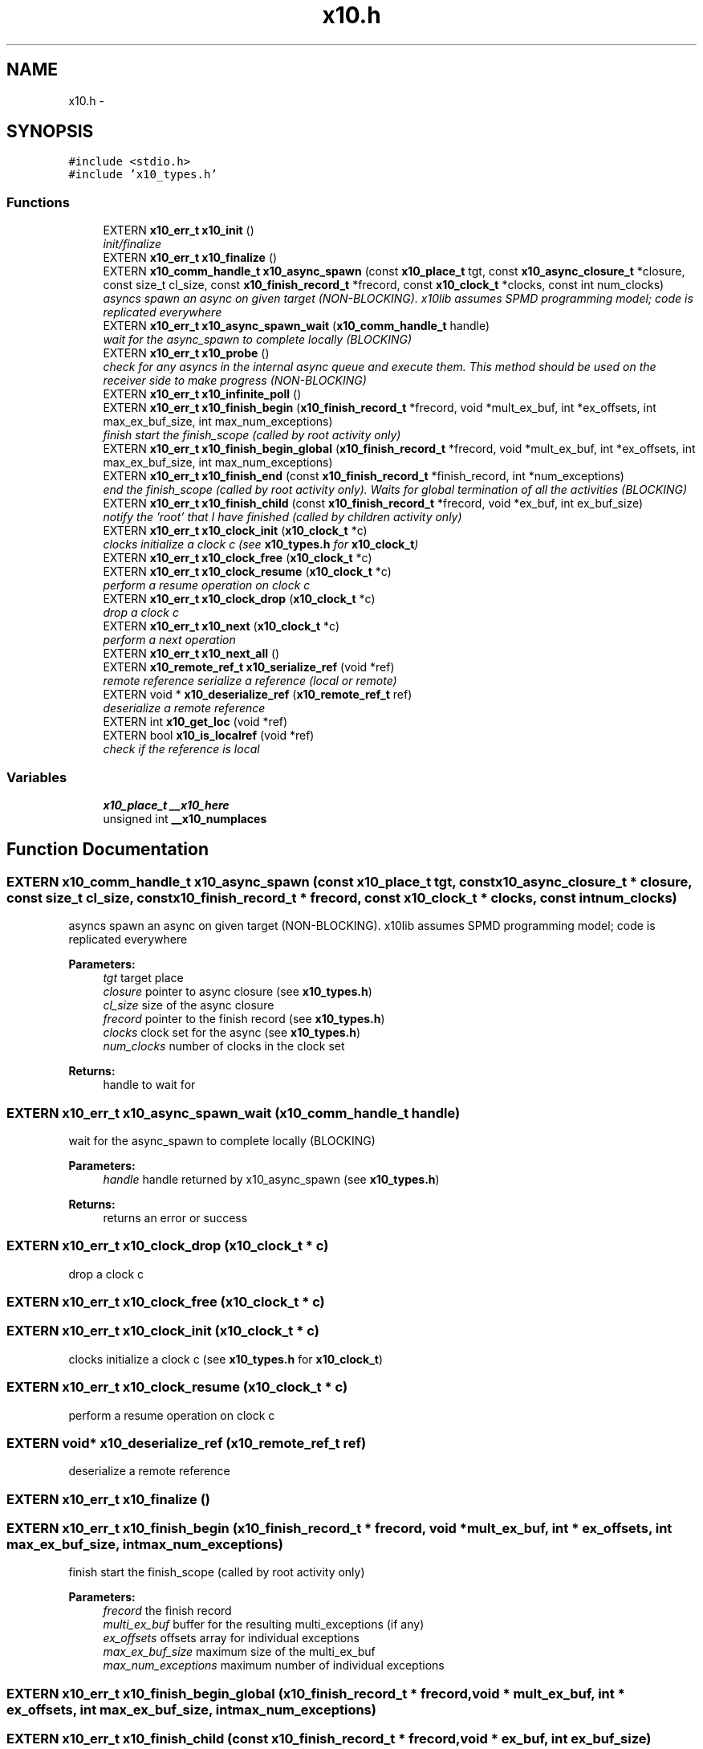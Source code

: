 .TH "x10.h" 3 "20 May 2008" "Version 1.0" "X10LIB" \" -*- nroff -*-
.ad l
.nh
.SH NAME
x10.h \- 
.SH SYNOPSIS
.br
.PP
\fC#include <stdio.h>\fP
.br
\fC#include 'x10_types.h'\fP
.br

.SS "Functions"

.in +1c
.ti -1c
.RI "EXTERN \fBx10_err_t\fP \fBx10_init\fP ()"
.br
.RI "\fIinit/finalize \fP"
.ti -1c
.RI "EXTERN \fBx10_err_t\fP \fBx10_finalize\fP ()"
.br
.ti -1c
.RI "EXTERN \fBx10_comm_handle_t\fP \fBx10_async_spawn\fP (const \fBx10_place_t\fP tgt, const \fBx10_async_closure_t\fP *closure, const size_t cl_size, const \fBx10_finish_record_t\fP *frecord, const \fBx10_clock_t\fP *clocks, const int num_clocks)"
.br
.RI "\fIasyncs spawn an async on given target (NON-BLOCKING). x10lib assumes SPMD programming model; code is replicated everywhere \fP"
.ti -1c
.RI "EXTERN \fBx10_err_t\fP \fBx10_async_spawn_wait\fP (\fBx10_comm_handle_t\fP handle)"
.br
.RI "\fIwait for the async_spawn to complete locally (BLOCKING) \fP"
.ti -1c
.RI "EXTERN \fBx10_err_t\fP \fBx10_probe\fP ()"
.br
.RI "\fIcheck for any asyncs in the internal async queue and execute them. This method should be used on the receiver side to make progress (NON-BLOCKING) \fP"
.ti -1c
.RI "EXTERN \fBx10_err_t\fP \fBx10_infinite_poll\fP ()"
.br
.ti -1c
.RI "EXTERN \fBx10_err_t\fP \fBx10_finish_begin\fP (\fBx10_finish_record_t\fP *frecord, void *mult_ex_buf, int *ex_offsets, int max_ex_buf_size, int max_num_exceptions)"
.br
.RI "\fIfinish start the finish_scope (called by root activity only) \fP"
.ti -1c
.RI "EXTERN \fBx10_err_t\fP \fBx10_finish_begin_global\fP (\fBx10_finish_record_t\fP *frecord, void *mult_ex_buf, int *ex_offsets, int max_ex_buf_size, int max_num_exceptions)"
.br
.ti -1c
.RI "EXTERN \fBx10_err_t\fP \fBx10_finish_end\fP (const \fBx10_finish_record_t\fP *finish_record, int *num_exceptions)"
.br
.RI "\fIend the finish_scope (called by root activity only). Waits for global termination of all the activities (BLOCKING) \fP"
.ti -1c
.RI "EXTERN \fBx10_err_t\fP \fBx10_finish_child\fP (const \fBx10_finish_record_t\fP *frecord, void *ex_buf, int ex_buf_size)"
.br
.RI "\fInotify the 'root' that I have finished (called by children activity only) \fP"
.ti -1c
.RI "EXTERN \fBx10_err_t\fP \fBx10_clock_init\fP (\fBx10_clock_t\fP *c)"
.br
.RI "\fIclocks initialize a clock c (see \fBx10_types.h\fP for \fBx10_clock_t\fP) \fP"
.ti -1c
.RI "EXTERN \fBx10_err_t\fP \fBx10_clock_free\fP (\fBx10_clock_t\fP *c)"
.br
.ti -1c
.RI "EXTERN \fBx10_err_t\fP \fBx10_clock_resume\fP (\fBx10_clock_t\fP *c)"
.br
.RI "\fIperform a resume operation on clock c \fP"
.ti -1c
.RI "EXTERN \fBx10_err_t\fP \fBx10_clock_drop\fP (\fBx10_clock_t\fP *c)"
.br
.RI "\fIdrop a clock c \fP"
.ti -1c
.RI "EXTERN \fBx10_err_t\fP \fBx10_next\fP (\fBx10_clock_t\fP *c)"
.br
.RI "\fIperform a next operation \fP"
.ti -1c
.RI "EXTERN \fBx10_err_t\fP \fBx10_next_all\fP ()"
.br
.ti -1c
.RI "EXTERN \fBx10_remote_ref_t\fP \fBx10_serialize_ref\fP (void *ref)"
.br
.RI "\fIremote reference serialize a reference (local or remote) \fP"
.ti -1c
.RI "EXTERN void * \fBx10_deserialize_ref\fP (\fBx10_remote_ref_t\fP ref)"
.br
.RI "\fIdeserialize a remote reference \fP"
.ti -1c
.RI "EXTERN int \fBx10_get_loc\fP (void *ref)"
.br
.ti -1c
.RI "EXTERN bool \fBx10_is_localref\fP (void *ref)"
.br
.RI "\fIcheck if the reference is local \fP"
.in -1c
.SS "Variables"

.in +1c
.ti -1c
.RI "\fBx10_place_t\fP \fB__x10_here\fP"
.br
.ti -1c
.RI "unsigned int \fB__x10_numplaces\fP"
.br
.in -1c
.SH "Function Documentation"
.PP 
.SS "EXTERN \fBx10_comm_handle_t\fP x10_async_spawn (const \fBx10_place_t\fP tgt, const \fBx10_async_closure_t\fP * closure, const size_t cl_size, const \fBx10_finish_record_t\fP * frecord, const \fBx10_clock_t\fP * clocks, const int num_clocks)"
.PP
asyncs spawn an async on given target (NON-BLOCKING). x10lib assumes SPMD programming model; code is replicated everywhere 
.PP
\fBParameters:\fP
.RS 4
\fItgt\fP target place 
.br
\fIclosure\fP pointer to async closure (see \fBx10_types.h\fP) 
.br
\fIcl_size\fP size of the async closure 
.br
\fIfrecord\fP pointer to the finish record (see \fBx10_types.h\fP) 
.br
\fIclocks\fP clock set for the async (see \fBx10_types.h\fP) 
.br
\fInum_clocks\fP number of clocks in the clock set
.RE
.PP
\fBReturns:\fP
.RS 4
handle to wait for 
.RE
.PP

.SS "EXTERN \fBx10_err_t\fP x10_async_spawn_wait (\fBx10_comm_handle_t\fP handle)"
.PP
wait for the async_spawn to complete locally (BLOCKING) 
.PP
\fBParameters:\fP
.RS 4
\fIhandle\fP handle returned by x10_async_spawn (see \fBx10_types.h\fP)
.RE
.PP
\fBReturns:\fP
.RS 4
returns an error or success 
.RE
.PP

.SS "EXTERN \fBx10_err_t\fP x10_clock_drop (\fBx10_clock_t\fP * c)"
.PP
drop a clock c 
.PP
.SS "EXTERN \fBx10_err_t\fP x10_clock_free (\fBx10_clock_t\fP * c)"
.PP
.SS "EXTERN \fBx10_err_t\fP x10_clock_init (\fBx10_clock_t\fP * c)"
.PP
clocks initialize a clock c (see \fBx10_types.h\fP for \fBx10_clock_t\fP) 
.PP
.SS "EXTERN \fBx10_err_t\fP x10_clock_resume (\fBx10_clock_t\fP * c)"
.PP
perform a resume operation on clock c 
.PP
.SS "EXTERN void* x10_deserialize_ref (\fBx10_remote_ref_t\fP ref)"
.PP
deserialize a remote reference 
.PP
.SS "EXTERN \fBx10_err_t\fP x10_finalize ()"
.PP
.SS "EXTERN \fBx10_err_t\fP x10_finish_begin (\fBx10_finish_record_t\fP * frecord, void * mult_ex_buf, int * ex_offsets, int max_ex_buf_size, int max_num_exceptions)"
.PP
finish start the finish_scope (called by root activity only) 
.PP
\fBParameters:\fP
.RS 4
\fIfrecord\fP the finish record 
.br
\fImulti_ex_buf\fP buffer for the resulting multi_exceptions (if any) 
.br
\fIex_offsets\fP offsets array for individual exceptions 
.br
\fImax_ex_buf_size\fP maximum size of the multi_ex_buf 
.br
\fImax_num_exceptions\fP maximum number of individual exceptions 
.RE
.PP

.SS "EXTERN \fBx10_err_t\fP x10_finish_begin_global (\fBx10_finish_record_t\fP * frecord, void * mult_ex_buf, int * ex_offsets, int max_ex_buf_size, int max_num_exceptions)"
.PP
.SS "EXTERN \fBx10_err_t\fP x10_finish_child (const \fBx10_finish_record_t\fP * frecord, void * ex_buf, int ex_buf_size)"
.PP
notify the 'root' that I have finished (called by children activity only) 
.PP
\fBParameters:\fP
.RS 4
\fIfrecord\fP finish record 
.br
\fIex_buf\fP exception buffer 
.br
\fIex_buf_size\fP size of the exception buffer 
.RE
.PP

.SS "EXTERN \fBx10_err_t\fP x10_finish_end (const \fBx10_finish_record_t\fP * finish_record, int * num_exceptions)"
.PP
end the finish_scope (called by root activity only). Waits for global termination of all the activities (BLOCKING) 
.PP
\fBParameters:\fP
.RS 4
\fIfinish_record\fP pointer to finish_record 
.br
\fInum_exceptions\fP total number of exceptions 
.RE
.PP

.SS "EXTERN int x10_get_loc (void * ref)"
.PP
\\ brief get the location of a reference 
.SS "EXTERN \fBx10_err_t\fP x10_infinite_poll ()"
.PP
Performs x10_probe infinitely, until a termination message is received (BLOCKING) 
.SS "EXTERN \fBx10_err_t\fP x10_init ()"
.PP
init/finalize 
.PP
.SS "EXTERN bool x10_is_localref (void * ref)"
.PP
check if the reference is local 
.PP
.SS "EXTERN \fBx10_err_t\fP x10_next (\fBx10_clock_t\fP * c)"
.PP
perform a next operation 
.PP
.SS "EXTERN \fBx10_err_t\fP x10_next_all ()"
.PP
.SS "EXTERN \fBx10_err_t\fP x10_probe ()"
.PP
check for any asyncs in the internal async queue and execute them. This method should be used on the receiver side to make progress (NON-BLOCKING) 
.PP
.SS "EXTERN \fBx10_remote_ref_t\fP x10_serialize_ref (void * ref)"
.PP
remote reference serialize a reference (local or remote) 
.PP
.SH "Variable Documentation"
.PP 
.SS "\fBx10_place_t\fP \fB__x10_here\fP"
.PP
.SS "unsigned int \fB__x10_numplaces\fP"
.PP
.SH "Author"
.PP 
Generated automatically by Doxygen for X10LIB from the source code.
